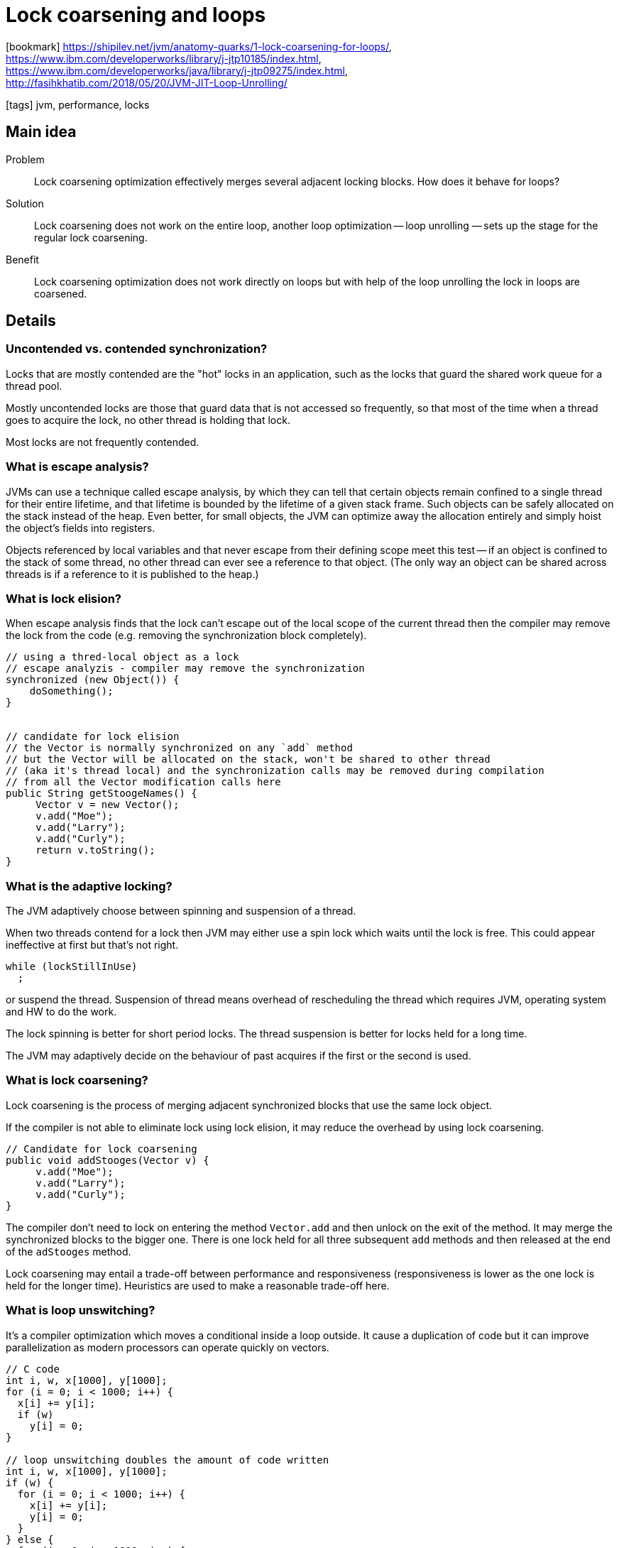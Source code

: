 = Lock coarsening and loops

:icons: font

icon:bookmark[] https://shipilev.net/jvm/anatomy-quarks/1-lock-coarsening-for-loops/, +
                https://www.ibm.com/developerworks/library/j-jtp10185/index.html, +
                https://www.ibm.com/developerworks/java/library/j-jtp09275/index.html, +
                http://fasihkhatib.com/2018/05/20/JVM-JIT-Loop-Unrolling/

icon:tags[] jvm, performance, locks

== Main idea

Problem::   Lock coarsening optimization effectively merges several adjacent locking blocks. How does it behave for loops?
Solution::  Lock coarsening does not work on the entire loop, another loop optimization — loop unrolling
            — sets up the stage for the regular lock coarsening.
Benefit::   Lock coarsening optimization does not work directly on loops
            but with help of the loop unrolling the lock in loops are coarsened.

== Details

=== Uncontended vs. contended synchronization?

Locks that are mostly contended are the "hot" locks in an application,
such as the locks that guard the shared work queue for a thread pool.

Mostly uncontended locks are those that guard data that is not accessed so frequently,
so that most of the time when a thread goes to acquire the lock,
no other thread is holding that lock.

Most locks are not frequently contended.

=== What is escape analysis?

JVMs can use a technique called escape analysis,
by which they can tell that certain objects remain confined to a single thread for their entire lifetime,
and that lifetime is bounded by the lifetime of a given stack frame.
Such objects can be safely allocated on the stack instead of the heap.
Even better, for small objects, the JVM can optimize away the allocation entirely
and simply hoist the object's fields into registers.

Objects referenced by local variables and that never escape from their defining scope
meet this test -- if an object is confined to the stack of some thread,
no other thread can ever see a reference to that object.
(The only way an object can be shared across threads is if a reference to
 it is published to the heap.)

=== What is lock elision?

When escape analysis finds that the lock can't escape out of the local scope
of the current thread then the compiler may remove the lock from the code
(e.g. removing the synchronization block completely).

[source,java]
----
// using a thred-local object as a lock
// escape analyzis - compiler may remove the synchronization
synchronized (new Object()) {
    doSomething();
}


// candidate for lock elision
// the Vector is normally synchronized on any `add` method
// but the Vector will be allocated on the stack, won't be shared to other thread
// (aka it's thread local) and the synchronization calls may be removed during compilation
// from all the Vector modification calls here
public String getStoogeNames() {
     Vector v = new Vector();
     v.add("Moe");
     v.add("Larry");
     v.add("Curly");
     return v.toString();
}
----

=== What is the adaptive locking?

The JVM adaptively choose between spinning and suspension of a thread.

When two threads contend for a lock then JVM may either use a spin lock which waits
until the lock is free. This could appear ineffective at first but that's not right.

[source,java]
----
while (lockStillInUse)
  ;
----

or suspend the thread. Suspension of thread means overhead of rescheduling the thread
which requires JVM, operating system and HW to do the work.

The lock spinning is better for short period locks.
The thread suspension is better for locks held for a long time.

The JVM may adaptively decide on the behaviour of past acquires
if the first or the second is used.

=== What is lock coarsening?

Lock coarsening is the process of merging adjacent synchronized blocks
that use the same lock object.

If the compiler is not able to eliminate lock using lock elision,
it may reduce the overhead by using lock coarsening.

[source,java]
----
// Candidate for lock coarsening
public void addStooges(Vector v) {
     v.add("Moe");
     v.add("Larry");
     v.add("Curly");
}
----

The compiler don't need to lock on entering the method `Vector.add`
and then unlock on the exit of the method. It may merge the synchronized blocks
to the bigger one. There is one lock held for all three subsequent `add` methods
and then released at the end of the `adStooges` method.

Lock coarsening may entail a trade-off between performance and responsiveness
(responsiveness is lower as the one lock is held for the longer time).
Heuristics are used to make a reasonable trade-off here.

=== What is loop unswitching?

It's a compiler optimization which moves a conditional inside a loop outside.
It cause a duplication of code but it can improve parallelization
as modern processors can operate quickly on vectors.

[source, C]
----
// C code
int i, w, x[1000], y[1000];
for (i = 0; i < 1000; i++) {
  x[i] += y[i];
  if (w)
    y[i] = 0;
}

// loop unswitching doubles the amount of code written
int i, w, x[1000], y[1000];
if (w) {
  for (i = 0; i < 1000; i++) {
    x[i] += y[i];
    y[i] = 0;
  }
} else {
  for (i = 0; i < 1000; i++) {
    x[i] += y[i];
  }
}
----

=== What is loop unrolling?

Loop unrolling, a standard compiler optimization that enables faster loop execution.
Loop unrolling increases the loop body size while simultaneously decreasing
the number of iterations.

The size of the loop has increased because of calling method `S` once per iteration,
we call it 4 times.

[source,java]
----
// from code
for(int i = 0; i < N; i++) {
    S(i);
}

// optimize to code
for(int i = 0; i < N; i += 4) {
    S(i);
    S(i+1);
    S(i+2);
    S(i+3);
}
----

By increasing the stride of the loop,
we’re reducing the number of jumps that the CPU has to make.

The loop unrolling may enable vectorization.

There are couple of flags in JVM to control the unrolling.
The `-XX:LoopUnrollLimit` and `-XX:+UseSuperWord`.
`LoopUnrollLimit` controls how many times your loop will be unrolled
and `UseSuperWord` controls the transformation of scalar
operations into vectorized operations.

=== What is vectorization?

There are certain CPU instructions which are capable of operating on multiple data
elements simultaneously. Such instructions are called _SIMD_ instructions
— _Single Instruction Multiple Data_ or _vectorized instructions_.

`Auto-vectorization` is when the compiler converts the scalar instructions
(which operate on a single data element at a time)
to vector instructions (which operate on multiple data elements at a time)
without any effort on the part of the programmer.

Vectorizing the code enables superword level parallelism (_SLP_).
_SLP_ is a type of _SIMD_ parallelism in which source and result operands
are packed in a storage location.

Ie. from the example above, all 4 elements may be packed into a single register
and then moved to their memory location with `vmovdqu`.
This results in faster processing by saving jumps and clock cycles.

=== What is biased locking?

Biased locking lowers the cost of /uncontended/ synchronization.

Without biased locking: a thread needs to set and clear a lock bit
when it performs repeated synchronizations on the same object. It also
needs to wait for those set/clear writes to be drained to local cache
before proceeding to execute further memory operations.

  With biased locking: the first time a thread synchronizes on an object
it does a bit more work to acquire ownership of the synchronized
object ('bias' it to the thread). Subsequent synchronizations proceed
via a simple read test with no need to  drain to cache.

Well, if a biased lock is contended then
there is more work to do to bias and unbias the lock.
However, it is known that many synchronized operations are uncontended.

Biasing can be big win when a potentially concurrent data structure is
actually used sequentially.

It's expected to be removed from JVM (proposal in JDK 15)
as the JVM code is pretty difficult to maintain with new JDK features.

=== What about lock coarsening and loops?

May be this

[source,java]
----
for (...) {
  synchronized (obj) {
    // something
  }
}
----

optimized into this?

[source,java]
----
synchronized (this) {
  for (...) {
     // something
  }
}
----

Not exactly. What happens is that the JVM is not capable to coarsening the whole
loop over the lock. But if the loop unrolling is used then it unroll
the inner calls to multiple following calls. Those calls - unrolled ones
- will be coarsened.
